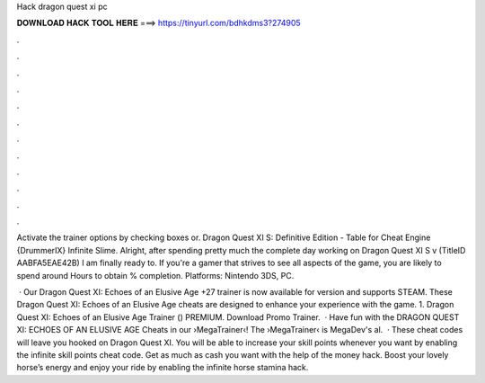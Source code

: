 Hack dragon quest xi pc



𝐃𝐎𝐖𝐍𝐋𝐎𝐀𝐃 𝐇𝐀𝐂𝐊 𝐓𝐎𝐎𝐋 𝐇𝐄𝐑𝐄 ===> https://tinyurl.com/bdhkdms3?274905



.



.



.



.



.



.



.



.



.



.



.



.

Activate the trainer options by checking boxes or. Dragon Quest XI S: Definitive Edition - Table for Cheat Engine {DrummerIX} Infinite Slime. Alright, after spending pretty much the complete day working on Dragon Quest XI S v (TitleID AABFA5EAE42B) I am finally ready to. If you're a gamer that strives to see all aspects of the game, you are likely to spend around Hours to obtain % completion. Platforms: Nintendo 3DS, PC.

 · Our Dragon Quest XI: Echoes of an Elusive Age +27 trainer is now available for version and supports STEAM. These Dragon Quest XI: Echoes of an Elusive Age cheats are designed to enhance your experience with the game. 1. Dragon Quest XI: Echoes of an Elusive Age Trainer () PREMIUM. Download Promo Trainer.  · Have fun with the DRAGON QUEST XI: ECHOES OF AN ELUSIVE AGE Cheats in our ›MegaTrainer‹!  The ›MegaTrainer‹ is MegaDev's al.  · These cheat codes will leave you hooked on Dragon Quest XI. You will be able to increase your skill points whenever you want by enabling the infinite skill points cheat code. Get as much as cash you want with the help of the money hack. Boost your lovely horse’s energy and enjoy your ride by enabling the infinite horse stamina hack.
